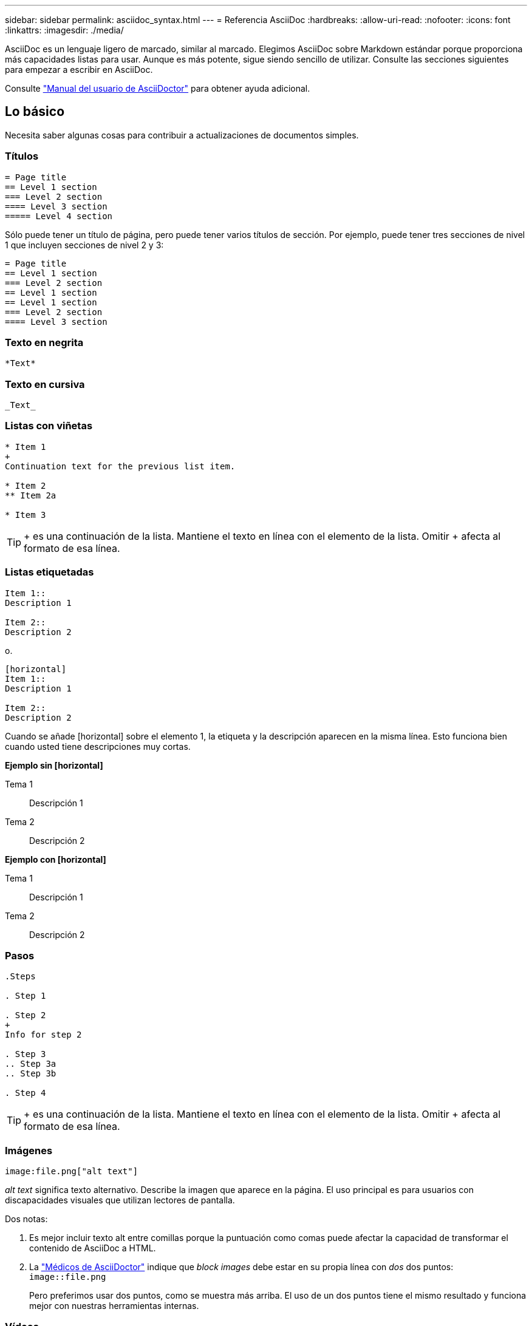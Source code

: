 ---
sidebar: sidebar 
permalink: asciidoc_syntax.html 
---
= Referencia AsciiDoc
:hardbreaks:
:allow-uri-read: 
:nofooter: 
:icons: font
:linkattrs: 
:imagesdir: ./media/


[role="lead"]
AsciiDoc es un lenguaje ligero de marcado, similar al marcado. Elegimos AsciiDoc sobre Markdown estándar porque proporciona más capacidades listas para usar. Aunque es más potente, sigue siendo sencillo de utilizar. Consulte las secciones siguientes para empezar a escribir en AsciiDoc.

Consulte http://asciidoctor.org/docs/user-manual/["Manual del usuario de AsciiDoctor"^] para obtener ayuda adicional.



== Lo básico

Necesita saber algunas cosas para contribuir a actualizaciones de documentos simples.



=== Títulos

....
= Page title
== Level 1 section
=== Level 2 section
==== Level 3 section
===== Level 4 section
....
Sólo puede tener un título de página, pero puede tener varios títulos de sección. Por ejemplo, puede tener tres secciones de nivel 1 que incluyen secciones de nivel 2 y 3:

....
= Page title
== Level 1 section
=== Level 2 section
== Level 1 section
== Level 1 section
=== Level 2 section
==== Level 3 section
....


=== Texto en negrita

....
*Text*
....


=== Texto en cursiva

....
_Text_
....


=== Listas con viñetas

....
* Item 1
+
Continuation text for the previous list item.

* Item 2
** Item 2a

* Item 3
....

TIP: + es una continuación de la lista. Mantiene el texto en línea con el elemento de la lista. Omitir + afecta al formato de esa línea.



=== Listas etiquetadas

....
Item 1::
Description 1

Item 2::
Description 2
....
o.

....
[horizontal]
Item 1::
Description 1

Item 2::
Description 2
....
Cuando se añade [horizontal] sobre el elemento 1, la etiqueta y la descripción aparecen en la misma línea. Esto funciona bien cuando usted tiene descripciones muy cortas.

*Ejemplo sin [horizontal]*

Tema 1:: Descripción 1
Tema 2:: Descripción 2


*Ejemplo con [horizontal]*

Tema 1:: Descripción 1
Tema 2:: Descripción 2




=== Pasos

....
.Steps

. Step 1

. Step 2
+
Info for step 2

. Step 3
.. Step 3a
.. Step 3b

. Step 4
....

TIP: + es una continuación de la lista. Mantiene el texto en línea con el elemento de la lista. Omitir + afecta al formato de esa línea.



=== Imágenes

....
image:file.png["alt text"]
....
_alt text_ significa texto alternativo. Describe la imagen que aparece en la página. El uso principal es para usuarios con discapacidades visuales que utilizan lectores de pantalla.

Dos notas:

. Es mejor incluir texto alt entre comillas porque la puntuación como comas puede afectar la capacidad de transformar el contenido de AsciiDoc a HTML.
. La https://docs.asciidoctor.org/asciidoc/latest/macros/images/["Médicos de AsciiDoctor"^] indique que _block images_ debe estar en su propia línea con _dos_ dos puntos: `image::file.png`
+
Pero preferimos usar dos puntos, como se muestra más arriba. El uso de un dos puntos tiene el mismo resultado y funciona mejor con nuestras herramientas internas.





=== Vídeos

Alojado en YouTube:

....
video::id[youtube]
....
Alojado localmente en GitHub:

....
video::file.mp4
....


=== Vínculos

La sintaxis que debe utilizar depende de la que se vincule a:

* <<Enlace a un sitio externo>>
* <<Enlace a una sección de la misma página>>
* <<Enlace a otra página de los documentos>>




==== Enlace a un sitio externo

....
url[link text^]
....
El # abre el vínculo en una nueva ficha del navegador.



==== Enlace a una sección de la misma página

....
<<section_title>>
....
Por ejemplo:

....
For more details, see <<Headings>>.
....
El texto del enlace puede ser algo distinto al título de la sección:

....
<<section_title,Different link text>>
....
Por ejemplo:

....
<<Headings,Learn the syntax for headings>>.
....


==== Enlace a otra página de los documentos

El archivo debe estar en el mismo repositorio de GitHub:

....
link:<file_name>.html[Link text]
....
Para vincular directamente a una sección del archivo, agregue un hash (#) y el título de la sección:

....
link:<file_name>.html#<section-name-using-dashes-and-all-lower-case>[Link text]
....
Por ejemplo:

....
link:style.html#use-simple-words[Use simple words]
....


=== Notas, consejos y precauciones

Es posible que desee llamar la atención sobre ciertas afirmaciones mediante notas, sugerencias o declaraciones de precaución. Formatearlas de la siguiente forma:

....
NOTE: text

TIP: text

CAUTION: text
....
Use cada uno de estos con moderación. No desea crear páginas llenas de notas y sugerencias. Ellos se vuelven menos significativos si usted lo hace.

Esto es lo que cada uno de estos parece cuando el contenido de AsciiDoc se convierte en HTML:


NOTE: Esto es una nota. Incluye información adicional que un lector puede necesitar saber.


TIP: Una sugerencia proporciona información útil que puede ayudar a un usuario a hacer algo o entender algo.


CAUTION: Una precaución aconseja al lector que actúe con cuidado. Utilice esto en raras circunstancias.



== Cosas avanzadas

Si está creando contenido nuevo, le gustaría revisar esta sección para obtener algunos detalles de nitty-gritty.



=== Encabezados de documento

Cada archivo AsciiDoc incluye dos tipos de encabezados. El primero es para GitHub y el segundo es para AsciiDoctor, que es la herramienta de publicación que convierte el contenido AsciiDoc en HTML.

El encabezado GitHub es el primer conjunto de contenido del archivo .adoc. Debe incluir lo siguiente:

....
---
sidebar: sidebar
permalink: <file_name>.html
keywords: keyword1, keyword2, keyword3, keyword4, keyword5
summary: "A summary."
---
....
Las palabras clave y el resumen afectan directamente a los resultados de la búsqueda. De hecho, el propio resumen se muestra en los resultados de la búsqueda. Debe asegurarse de que sea fácil de usar. La mejor práctica es hacer que el resumen refleje su párrafo principal.


TIP: Es mejor incluir el resumen entre comillas porque la puntuación como dos puntos puede afectar la capacidad de transformar el contenido de AsciiDoc en HTML.

El siguiente encabezado se coloca directamente debajo del título del documento (consulte <<Títulos>>). Este encabezado debe incluir lo siguiente:

....
:hardbreaks:
:nofooter:
:icons: font
:linkattrs:
:imagesdir: ./media/
....
No tendrá que tocar ninguno de los parámetros de este encabezado. Sólo pegarlo y olvidarse de él.



=== Párrafo principal

El primer párrafo que aparece bajo el título del documento debe incluir la siguiente sintaxis directamente encima de él:

....
[.lead]
This is my lead paragraph for this content.
....
[.Lead] aplica el formato CSS al párrafo anterior, que tiene un formato diferente al texto que le sigue.



=== Tablas

Esta es la sintaxis de una tabla básica:

....
[cols=2*,options="header",cols="25,75"]
|===
| heading column 1
| heading column 2
| row 1 column 1 | row 1 column 2
| row 2 column 1 | row 2 column 2
|===
....
Existen _many_ formas de dar formato a una tabla. Consulte la https://asciidoctor.org/docs/user-manual/#tables["Manual del usuario de AsciiDoctor"^] para obtener ayuda adicional.


TIP: Si una celda contiene contenido con formato como listas con viñetas, es mejor agregar una "a" en el encabezado de la columna para habilitar el formato. Por ejemplo: [Cols="2,2,4a" options="header"]

https://asciidoctor.org/docs/asciidoc-syntax-quick-reference/#tables["Consulte la referencia rápida de sintaxis de AsciiDoc para obtener más ejemplos de tablas"^].



=== Encabezados de tareas

Si está explicando cómo realizar una tarea, puede incluir información introductoria antes de llegar a los pasos. Además, es posible que deba decir lo que debe hacer después de completar los pasos. Si lo hace, es mejor organizar esa información mediante encabezados, lo que permite el escaneo.

Use los siguientes encabezados según sea necesario:

.Lo que necesitará
_La información que el usuario necesita para completar la tarea._

.Acerca de esta tarea
_Información contextual adicional puede que el usuario necesite saber acerca de esta tarea._

.Pasos
_Los pasos individuales para completar la tarea._

.El futuro
_Qué debe hacer el usuario a continuación._

Cada uno de ellos debe incluir un . justo antes del texto, así:

....
.What you'll need
.About this task
.Steps
.What's next?
....
Esta sintaxis aplica texto en negrita en una fuente más grande.



=== Sintaxis de comandos

Al introducir el comando, encierre el comando dentro de "para aplicar la fuente monoespaciado:

....
`volume show -is-encrypted true`
....
Este es el aspecto de lo siguiente:

`volume show -is-encrypted true`

Para los ejemplos de resultados de comandos o comandos, utilice la siguiente sintaxis:

....
----
cluster2::> volume show -is-encrypted true

Vserver  Volume  Aggregate  State  Type  Size  Available  Used
-------  ------  ---------  -----  ----  -----  --------- ----
vs1      vol1    aggr2     online    RW  200GB    160.0GB  20%
----
....
Los cuatro guiones permiten introducir líneas de texto independientes que aparecen juntos. Este es el resultado:

[listing]
----
cluster2::> volume show -is-encrypted true

Vserver  Volume  Aggregate  State  Type  Size  Available  Used
-------  ------  ---------  -----  ----  -----  --------- ----
vs1      vol1    aggr2     online    RW  200GB    160.0GB  20%
----


=== Texto variable

En los comandos y en la salida del comando, escriba el texto de la variable dentro de los guiones bajos para aplicar cursiva.

....
`vserver nfs modify -vserver _name_ -showmount enabled`
....
Este es el aspecto que tienen el comando y el texto variable:

`vserver nfs modify -vserver _name_ -showmount enabled`


NOTE: Los guiones bajos no se admiten con resaltado de sintaxis de código en este momento.



=== Resaltado de sintaxis de código

El resaltado de sintaxis de código ofrece una solución centrada en el desarrollador para documentar los idiomas más populares.

*Ejemplo de salida 1*

[source, http]
----
POST https://netapp-cloud-account.auth0.com/oauth/token
Header: Content-Type: application/json
Body:
{
              "username": "<user_email>",
              "scope": "profile",
              "audience": "https://api.cloud.netapp.com",
              "client_id": "UaVhOIXMWQs5i1WdDxauXe5Mqkb34NJQ",
              "grant_type": "password",
              "password": "<user_password>"
}
----
*Ejemplo de salida 2*

[source, json]
----
[
    {
        "header": {
            "requestId": "init",
            "clientId": "init",
            "agentId": "init"
        },
        "payload": {
            "init": {}
        },
        "id": "5801"
    }
]
----
*Idiomas compatibles*

* bash
* rizo
* https
* json
* powershell
* puppet
* python
* aym


*Implementación*

Copie y pegue la siguiente sintaxis y, a continuación, agregue un idioma admitido y el código:

....
[source,<language>]
<code>
....
Por ejemplo:

....
[source,curl]
curl -s https:///v1/ \
-H accept:application/json \
-H "Content-type: application/json" \
-H api-key: \
-H secret-key: \
-X [GET,POST,PUT,DELETE]
....


=== Reutilización de contenido

Si tiene un fragmento de contenido que se repite en diferentes páginas, puede escribirlo fácilmente una vez y volver a utilizarlo en esas páginas. La reutilización es posible desde el mismo repositorio y entre repositorios. A continuación se explica su funcionamiento.

. Cree una carpeta en su repositorio denominada _include
+
https://github.com/NetAppDocs/cloud-tiering["Por ejemplo, echemos un vistazo al repositorio de organización en niveles en cloud"^].

. Agregue un archivo .adoc en esa carpeta que incluya el contenido que desea reutilizar.
+
Puede ser una frase, una lista, una tabla, una o más secciones, etc. No incluya ningún otro elemento en el archivo, sin encabezados ni nada.

. Ahora vaya a los archivos en los que desea volver a utilizar ese contenido.
. Si está reutilizando el contenido del repositorio _same_ GitHub, utilice la siguiente sintaxis en una línea por sí misma:
+
 include::_include/<filename>.adoc[]
+
Por ejemplo:

+
 include::_include/s3regions.adoc[]
. Si va a volver a utilizar el contenido en un repositorio _diferente_, utilice la siguiente sintaxis en una línea por sí misma:
+
 include::https://raw.githubusercontent.com/NetAppDocs/<reponame>/main/_include/<filename>.adoc[]
+
Por ejemplo:

+
 include::https://raw.githubusercontent.com/NetAppDocs/cloud-tiering/main/_include/s3regions.adoc[]


¡Eso es todo!

Si desea obtener más información sobre la directiva include, https://asciidoctor.org/docs/user-manual/#include-directive["Consulte el Manual del usuario de AsciiDoctor"^].
